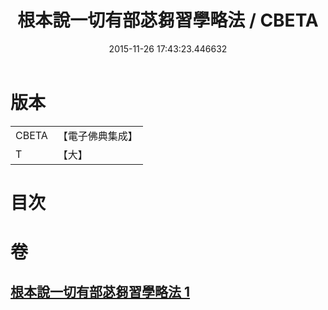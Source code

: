 #+TITLE: 根本說一切有部苾芻習學略法 / CBETA
#+DATE: 2015-11-26 17:43:23.446632
* 版本
 |     CBETA|【電子佛典集成】|
 |         T|【大】     |

* 目次
* 卷
** [[file:KR6k0192_001.txt][根本說一切有部苾芻習學略法 1]]
